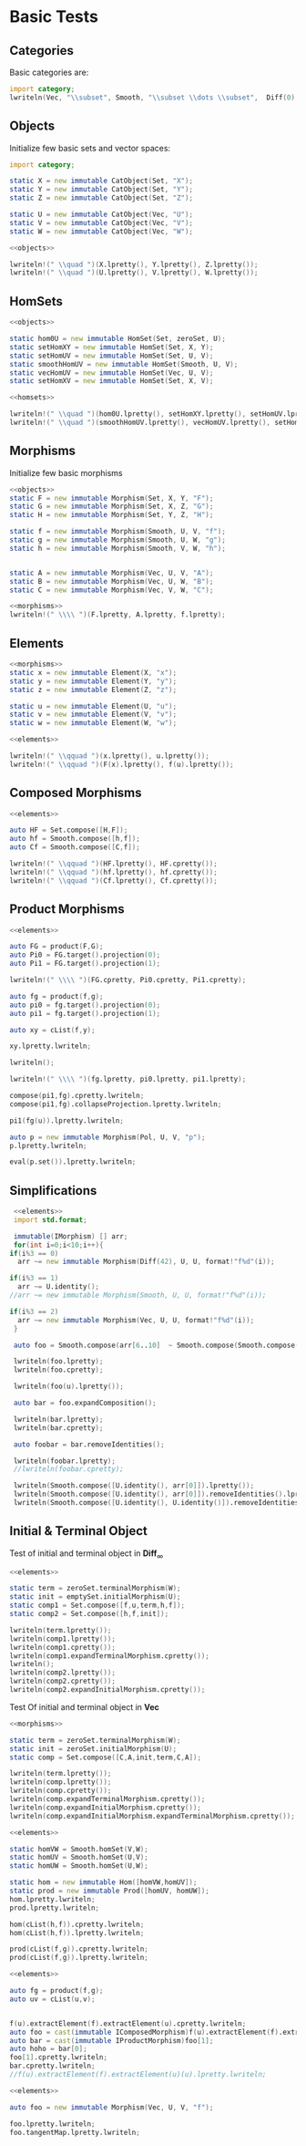 #+HTML_HEAD: <link rel="stylesheet" type="text/css" href="https://gongzhitaao.org/orgcss/org.css"/>

#+LATEX_HEADER: \usepackage{mathtools}


* Basic Tests
  :PROPERTIES:
  :header-args: :noweb yes :results output replace :results replace drawer :exports both :import category :noweb no-export
  :END:

** Categories
  
   Basic categories are:
   #+BEGIN_SRC D 
    import category;
    lwriteln(Vec, "\\subset", Smooth, "\\subset \\dots \\subset",  Diff(0), "\\subset", Set);
   #+END_SRC

   #+RESULTS:
   :RESULTS:
   \begin{align}
   \mathbf{Vec}\subset\mathbf{Diff}_{\infty}\subset \dots \subset\mathbf{Diff}_{0}\subset\mathbf{Set}
   \end{align}
   :END:

** Objects

   Initialize few basic sets and vector spaces:
   #+name: objects
   #+BEGIN_SRC D :exports code
     import category;

     static X = new immutable CatObject(Set, "X");
     static Y = new immutable CatObject(Set, "Y");
     static Z = new immutable CatObject(Set, "Z");

     static U = new immutable CatObject(Vec, "U");
     static V = new immutable CatObject(Vec, "V");
     static W = new immutable CatObject(Vec, "W");
   #+END_SRC

   #+RESULTS: objects
   :RESULTS:
   :END:

   #+BEGIN_SRC D
     <<objects>>

     lwriteln!(" \\quad ")(X.lpretty(), Y.lpretty(), Z.lpretty());
     lwriteln!(" \\quad ")(U.lpretty(), V.lpretty(), W.lpretty());
   #+END_SRC

   #+RESULTS:
   :RESULTS:
   \begin{align}
   X \in \mathbf{Set} \quad Y \in \mathbf{Set} \quad Z \in \mathbf{Set}
   \end{align}
   \begin{align}
   U \in \mathbf{Vec} \quad V \in \mathbf{Vec} \quad W \in \mathbf{Vec}
   \end{align}
   :END:

** HomSets

   #+name: homsets
   #+BEGIN_SRC D :exports code
     <<objects>>

     static hom0U = new immutable HomSet(Set, zeroSet, U);
     static setHomXY = new immutable HomSet(Set, X, Y);
     static setHomUV = new immutable HomSet(Set, U, V);
     static smoothHomUV = new immutable HomSet(Smooth, U, V);
     static vecHomUV = new immutable HomSet(Vec, U, V);
     static setHomXV = new immutable HomSet(Set, X, V);
   #+END_SRC

   #+RESULTS: homsets
   :RESULTS:
   :END:

   #+BEGIN_SRC D
   <<homsets>>

   lwriteln!(" \\quad ")(hom0U.lpretty(), setHomXY.lpretty(), setHomUV.lpretty());
   lwriteln!(" \\quad ")(smoothHomUV.lpretty(), vecHomUV.lpretty(), setHomXV.lpretty());
   #+END_SRC

   #+RESULTS:
   :RESULTS:
   \begin{align}
   \left( \{\emptyset\} \xrightarrow{}  U \right) \in \mathbf{Vec} \quad \left( X \xrightarrow{}  Y \right) \in \mathbf{Set} \quad \left( U \xrightarrow{}  V \right) \in \mathbf{Vec}
   \end{align}
   \begin{align}
   \left( U \xmapsto[\infty]{} V \right) \in \mathbf{Vec} \quad \left( U \xrightharpoonup[]{} V \right) \in \mathbf{Vec} \quad \left( X \xrightarrow{}  V \right) \in \mathbf{Vec}
   \end{align}
   :END:

** Morphisms

   Initialize few basic morphisms
   #+name: morphisms
   #+BEGIN_SRC D :exports code
   <<objects>>
   static F = new immutable Morphism(Set, X, Y, "F");
   static G = new immutable Morphism(Set, X, Z, "G");
   static H = new immutable Morphism(Set, Y, Z, "H");

   static f = new immutable Morphism(Smooth, U, V, "f");
   static g = new immutable Morphism(Smooth, U, W, "g");
   static h = new immutable Morphism(Smooth, V, W, "h");
   

   static A = new immutable Morphism(Vec, U, V, "A");
   static B = new immutable Morphism(Vec, U, W, "B");
   static C = new immutable Morphism(Vec, V, W, "C");
   #+END_SRC

   #+RESULTS: morphisms
   :RESULTS:
   :END:

   #+BEGIN_SRC D
     <<morphisms>>
     lwriteln!(" \\\\ ")(F.lpretty, A.lpretty, f.lpretty);
   #+END_SRC

   #+RESULTS:
   :RESULTS:
   \begin{align}
   X \xrightarrow{F}  Y \\ U \xrightharpoonup[]{A} V \\ U \xmapsto[\infty]{f} V
   \end{align}
   :END:

** Elements

   #+name: elements
   #+BEGIN_SRC D :exports code
     <<morphisms>>
     static x = new immutable Element(X, "x");
     static y = new immutable Element(Y, "y");
     static z = new immutable Element(Z, "z");

     static u = new immutable Element(U, "u");
     static v = new immutable Element(V, "v");
     static w = new immutable Element(W, "w");
   #+END_SRC

   #+RESULTS: elements
   :RESULTS:
   :END:

   #+BEGIN_SRC D
      <<elements>>
      
      lwriteln!(" \\qquad ")(x.lpretty(), u.lpretty());
      lwriteln!(" \\qquad ")(F(x).lpretty(), f(u).lpretty());
   #+END_SRC

   #+RESULTS:
   :RESULTS:
   \begin{align}
   x \in X \qquad u \in U
   \end{align}
   \begin{align}
   F \left( x \right) \in Y \qquad f \left( u \right) \in V
   \end{align}
   :END:

** Composed Morphisms

   #+BEGIN_SRC D
     <<elements>>

     auto HF = Set.compose([H,F]);
     auto hf = Smooth.compose([h,f]);
     auto Cf = Smooth.compose([C,f]);

     lwriteln!(" \\qquad ")(HF.lpretty(), HF.cpretty());
     lwriteln!(" \\qquad ")(hf.lpretty(), hf.cpretty());
     lwriteln!(" \\qquad ")(Cf.lpretty(), Cf.cpretty());

   #+END_SRC

   #+RESULTS:
   :RESULTS:
   \begin{align}
   X \xrightarrow{\left( H \circ F \right)}  Z \qquad X \xrightarrow{F}  Y \xrightarrow{H}  Z
   \end{align}
   \begin{align}
   U \xmapsto[\infty]{\left( h \circ f \right)} W \qquad U \xmapsto[\infty]{f} V \xmapsto[\infty]{h} W
   \end{align}
   \begin{align}
   U \xmapsto[\infty]{\left( C \circ f \right)} W \qquad U \xmapsto[\infty]{f} V \xrightharpoonup[]{C} W
   \end{align}
   :END:

** Product Morphisms
   #+BEGIN_SRC D
     <<elements>>

     auto FG = product(F,G);
     auto Pi0 = FG.target().projection(0);
     auto Pi1 = FG.target().projection(1);

     lwriteln!(" \\\\ ")(FG.cpretty, Pi0.cpretty, Pi1.cpretty);

     auto fg = product(f,g);
     auto pi0 = fg.target().projection(0);
     auto pi1 = fg.target().projection(1);

     auto xy = cList(f,y);

     xy.lpretty.lwriteln;

     lwriteln();

     lwriteln!(" \\\\ ")(fg.lpretty, pi0.lpretty, pi1.lpretty);

     compose(pi1,fg).cpretty.lwriteln;
     compose(pi1,fg).collapseProjection.lpretty.lwriteln;

     pi1(fg(u)).lpretty.lwriteln;

     auto p = new immutable Morphism(Pol, U, V, "p");
     p.lpretty.lwriteln;

     eval(p.set()).lpretty.lwriteln;
   #+END_SRC

   #+RESULTS:
   :RESULTS:
   \begin{align}
   X \xrightarrow{\left( F \times G \right)}  \left( Y \times Z \right) \\ \left( Y \times Z \right) \xrightarrow{\pi_{0}}  Y \\ \left( Y \times Z \right) \xrightarrow{\pi_{1}}  Z
   \end{align}
   \begin{align}
   \left( f , y \right) \in \left( \left( U \xmapsto[\infty]{} V \right) \times Y \right)
   \end{align}
   \begin{align}

   \end{align}
   \begin{align}
   U \xmapsto[\infty]{\left( f \times g \right)} \left( V \times W \right) \\ \left( V \times W \right) \xrightharpoonup[]{\pi_{0}} V \\ \left( V \times W \right) \xrightharpoonup[]{\pi_{1}} W
   \end{align}
   \begin{align}
   U \xmapsto[\infty]{\left( f \times g \right)} \left( V \times W \right) \xrightharpoonup[]{\pi_{1}} W
   \end{align}
   \begin{align}
   U \xmapsto[\infty]{g} W
   \end{align}
   \begin{align}
   g \left( u \right) \in W
   \end{align}
   \begin{align}
   U \xhookrightarrow[]{p} V
   \end{align}
   \begin{align}
   \left( \left( U \xhookrightarrow[]{} V \right) \times U \right) \xhookrightarrow[]{\text{Eval}} V
   \end{align}
   :END:


** Simplifications

   #+BEGIN_SRC D
     <<elements>>
     import std.format;

     immutable(IMorphism) [] arr;
     for(int i=0;i<10;i++){
	if(i%3 == 0)
	  arr ~= new immutable Morphism(Diff(42), U, U, format!"f%d"(i));
   
	if(i%3 == 1)
	  arr ~= U.identity();
	//arr ~= new immutable Morphism(Smooth, U, U, format!"f%d"(i));

	if(i%3 == 2)
	  arr ~= new immutable Morphism(Vec, U, U, format!"f%d"(i));
     }

     auto foo = Smooth.compose(arr[6..10]  ~ Smooth.compose(Smooth.compose(arr[0 .. 3]) ~ arr[ 3 .. 6]));

     lwriteln(foo.lpretty);
     lwriteln(foo.cpretty);

     lwriteln(foo(u).lpretty());

     auto bar = foo.expandComposition();

     lwriteln(bar.lpretty);
     lwriteln(bar.cpretty);

     auto foobar = bar.removeIdentities();

     lwriteln(foobar.lpretty);
     //lwriteln(foobar.cpretty);

     lwriteln(Smooth.compose([U.identity(), arr[0]]).lpretty());
     lwriteln(Smooth.compose([U.identity(), arr[0]]).removeIdentities().lpretty());
     lwriteln(Smooth.compose([U.identity(), U.identity()]).removeIdentities().lpretty());

   #+END_SRC

   #+RESULTS:
   :RESULTS:
   :END:

** Initial & Terminal Object

   Test of initial and terminal object in $\mathbf{Diff}_\infty$
   #+BEGIN_SRC D
     <<elements>>

     static term = zeroSet.terminalMorphism(W);
     static init = emptySet.initialMorphism(U);
     static comp1 = Set.compose([f,u,term,h,f]);
     static comp2 = Set.compose([h,f,init]);

     lwriteln(term.lpretty());
     lwriteln(comp1.lpretty());
     lwriteln(comp1.cpretty());
     lwriteln(comp1.expandTerminalMorphism.cpretty());
     lwriteln();
     lwriteln(comp2.lpretty());
     lwriteln(comp2.cpretty());
     lwriteln(comp2.expandInitialMorphism.cpretty());
   #+END_SRC

   #+RESULTS:
   :RESULTS:
   :END:


   Test Of initial and terminal object in $\mathbf{Vec}$
   #+BEGIN_SRC D
     <<morphisms>>

     static term = zeroSet.terminalMorphism(W);
     static init = zeroSet.initialMorphism(U);
     static comp = Set.compose([C,A,init,term,C,A]);

     lwriteln(term.lpretty());
     lwriteln(comp.lpretty());
     lwriteln(comp.cpretty());
     lwriteln(comp.expandTerminalMorphism.cpretty());
     lwriteln(comp.expandInitialMorphism.cpretty());
     lwriteln(comp.expandInitialMorphism.expandTerminalMorphism.cpretty());
   #+END_SRC

   #+RESULTS:
   :RESULTS:
   :END:

   #+BEGIN_SRC D
     <<elements>>

     static homVW = Smooth.homSet(V,W);
     static homUV = Smooth.homSet(U,V);
     static homUW = Smooth.homSet(U,W);

     static hom = new immutable Hom([homVW,homUV]);
     static prod = new immutable Prod([homUV, homUW]);
     hom.lpretty.lwriteln;
     prod.lpretty.lwriteln;

     hom(cList(h,f)).cpretty.lwriteln;
     hom(cList(h,f)).lpretty.lwriteln;

     prod(cList(f,g)).cpretty.lwriteln;
     prod(cList(f,g)).lpretty.lwriteln;
   #+END_SRC

   #+RESULTS:
   :RESULTS:
   \begin{align}
   \left( \left( V \xmapsto[\infty]{} W \right) \times \left( U \xmapsto[\infty]{} V \right) \right) \xmapsto[\infty]{\text{hom}} \left( U \xmapsto[\infty]{} W \right)
   \end{align}
   \begin{align}
   \left( \left( U \xmapsto[\infty]{} V \right) \times \left( U \xmapsto[\infty]{} W \right) \right) \xmapsto[\infty]{\text{Prod}} \left( U \xmapsto[\infty]{} \left( V \times W \right) \right)
   \end{align}
   \begin{align}
   U \xmapsto[\infty]{f} V \xmapsto[\infty]{h} W
   \end{align}
   \begin{align}
   U \xmapsto[\infty]{\left( h \circ f \right)} W
   \end{align}
   \begin{align}
   U \xmapsto[\infty]{\left( f \times g \right)} \left( V \times W \right)
   \end{align}
   \begin{align}
   U \xmapsto[\infty]{\left( f \times g \right)} \left( V \times W \right)
   \end{align}
   :END:


   #+BEGIN_SRC D
     <<elements>>

     auto fg = product(f,g);
     auto uv = cList(u,v);


     f(u).extractElement(f).extractElement(u).cpretty.lwriteln;
     auto foo = cast(immutable IComposedMorphism)f(u).extractElement(f).extractElement(u);
     auto bar = cast(immutable IProductMorphism)foo[1];
     auto hoho = bar[0];
     foo[1].cpretty.lwriteln;
     bar.cpretty.lwriteln;
     //f(u).extractElement(f).extractElement(u)(u).lpretty.lwriteln;
   #+END_SRC

   #+RESULTS:
   :RESULTS:
   \begin{align}
   U \xmapsto[\infty]{\left( \left( \text{Elem}_{\text{Eval}} \circ 0_{U} \right) \times \left( \text{Prod} \circ \left( \left( \text{Elem}_{\text{id}_{\left( U \xmapsto[\infty]{} V \right)}} \circ 0_{U} \right) \times \left( \text{hom} \circ \left( \text{Elem} \times \left( \text{Elem}_{0_{\left( U \xmapsto[\infty]{} V \right)}} \circ 0_{U} \right) \right) \right) \right) \right) \right)} \left( \left( \left( \left( U \xmapsto[\infty]{} V \right) \times U \right) \xmapsto[\infty]{} V \right) \times \left( \left( U \xmapsto[\infty]{} V \right) \xhookrightarrow[]{} \left( \left( U \xmapsto[\infty]{} V \right) \times U \right) \right) \right) \xmapsto[\infty]{\text{hom}} \left( \left( U \xmapsto[\infty]{} V \right) \xmapsto[\infty]{} V \right)
   \end{align}
   \begin{align}
   U \xmapsto[\infty]{\left( \left( \text{Elem}_{\text{Eval}} \circ 0_{U} \right) \times \left( \text{Prod} \circ \left( \left( \text{Elem}_{\text{id}_{\left( U \xmapsto[\infty]{} V \right)}} \circ 0_{U} \right) \times \left( \text{hom} \circ \left( \text{Elem} \times \left( \text{Elem}_{0_{\left( U \xmapsto[\infty]{} V \right)}} \circ 0_{U} \right) \right) \right) \right) \right) \right)} \left( \left( \left( \left( U \xmapsto[\infty]{} V \right) \times U \right) \xmapsto[\infty]{} V \right) \times \left( \left( U \xmapsto[\infty]{} V \right) \xhookrightarrow[]{} \left( \left( U \xmapsto[\infty]{} V \right) \times U \right) \right) \right)
   \end{align}
   \begin{align}
   U \xmapsto[\infty]{\left( \left( \text{Elem}_{\text{Eval}} \circ 0_{U} \right) \times \left( \text{Prod} \circ \left( \left( \text{Elem}_{\text{id}_{\left( U \xmapsto[\infty]{} V \right)}} \circ 0_{U} \right) \times \left( \text{hom} \circ \left( \text{Elem} \times \left( \text{Elem}_{0_{\left( U \xmapsto[\infty]{} V \right)}} \circ 0_{U} \right) \right) \right) \right) \right) \right)} \left( \left( \left( \left( U \xmapsto[\infty]{} V \right) \times U \right) \xmapsto[\infty]{} V \right) \times \left( \left( U \xmapsto[\infty]{} V \right) \xhookrightarrow[]{} \left( \left( U \xmapsto[\infty]{} V \right) \times U \right) \right) \right)
   \end{align}
   :END:

   
   #+BEGIN_SRC D
   <<elements>>

   auto foo = new immutable Morphism(Vec, U, V, "f");

   foo.lpretty.lwriteln;
   foo.tangentMap.lpretty.lwriteln;
   #+END_SRC

   #+RESULTS:
   :RESULTS:
   \begin{align}
   U \xrightharpoonup[]{f} V
   \end{align}
   \begin{align}
   \left( U \times U \right) \xrightharpoonup[]{T \left( f \right)} \left( V \times V \right)
   \end{align}
   :END:

   # Local Variables:
   # org-confirm-babel-evaluate: nil
   # End:
